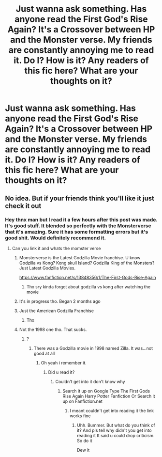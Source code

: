 #+TITLE: Just wanna ask something. Has anyone read the First God's Rise Again? It's a Crossover between HP and the Monster verse. My friends are constantly annoying me to read it. Do I? How is it? Any readers of this fic here? What are your thoughts on it?

* Just wanna ask something. Has anyone read the First God's Rise Again? It's a Crossover between HP and the Monster verse. My friends are constantly annoying me to read it. Do I? How is it? Any readers of this fic here? What are your thoughts on it?
:PROPERTIES:
:Author: KrugerRise
:Score: 0
:DateUnix: 1622309559.0
:DateShort: 2021-May-29
:FlairText: What's That Fic?
:END:

** No idea. But if your friends think you'll like it just check it out
:PROPERTIES:
:Author: Quine_
:Score: 1
:DateUnix: 1622311840.0
:DateShort: 2021-May-29
:END:

*** Hey thnx man but I read it a few hours after this post was made. It's good stuff. It blended so perfectly with the Monsterverse that it's amazing. Sure it has some formatting errors but it's good shit. Would definitely recommend it.
:PROPERTIES:
:Author: KrugerRise
:Score: 1
:DateUnix: 1622343153.0
:DateShort: 2021-May-30
:END:

**** Can you link it and whats the momster verse
:PROPERTIES:
:Author: Wolfish_Rogue
:Score: 1
:DateUnix: 1622354768.0
:DateShort: 2021-May-30
:END:

***** Monsterverse is the Latest Godzilla Movie franchise. U know Godzilla vs Kong? Kong skull Island? Godzilla King of the Monsters? Just Latest Godzilla Movies.

[[https://www.fanfiction.net/s/13848356/1/The-First-Gods-Rise-Again]]
:PROPERTIES:
:Author: KrugerRise
:Score: 1
:DateUnix: 1622355609.0
:DateShort: 2021-May-30
:END:

****** Thx sry kinda forgot about godzilla vs kong after watching the movie
:PROPERTIES:
:Author: Wolfish_Rogue
:Score: 1
:DateUnix: 1622356173.0
:DateShort: 2021-May-30
:END:


***** It's in progress tho. Began 2 months ago
:PROPERTIES:
:Author: KrugerRise
:Score: 1
:DateUnix: 1622355639.0
:DateShort: 2021-May-30
:END:


***** Just the American Godzilla Franchise
:PROPERTIES:
:Author: KrugerRise
:Score: 1
:DateUnix: 1622355693.0
:DateShort: 2021-May-30
:END:

****** Thx
:PROPERTIES:
:Author: Wolfish_Rogue
:Score: 1
:DateUnix: 1622356149.0
:DateShort: 2021-May-30
:END:


***** Not the 1998 one tho. That sucks.
:PROPERTIES:
:Author: KrugerRise
:Score: 1
:DateUnix: 1622355722.0
:DateShort: 2021-May-30
:END:

****** ?
:PROPERTIES:
:Author: Wolfish_Rogue
:Score: 1
:DateUnix: 1622356130.0
:DateShort: 2021-May-30
:END:

******* There was a Godzilla movie in 1998 named Zilla. It was...not good at all
:PROPERTIES:
:Author: KrugerRise
:Score: 1
:DateUnix: 1622358420.0
:DateShort: 2021-May-30
:END:

******** Oh yeah i remember it.
:PROPERTIES:
:Author: Wolfish_Rogue
:Score: 1
:DateUnix: 1622358833.0
:DateShort: 2021-May-30
:END:

********* Did u read it?
:PROPERTIES:
:Author: KrugerRise
:Score: 1
:DateUnix: 1622359379.0
:DateShort: 2021-May-30
:END:

********** Couldn't get into it don't know why
:PROPERTIES:
:Author: Wolfish_Rogue
:Score: 1
:DateUnix: 1622359421.0
:DateShort: 2021-May-30
:END:

*********** Search it up on Google Type The First Gods Rise Again Harry Potter Fanfiction Or Search it up on Fanfiction.net
:PROPERTIES:
:Author: KrugerRise
:Score: 1
:DateUnix: 1622361867.0
:DateShort: 2021-May-30
:END:

************ I meant couldn't get into reading it the link works fine
:PROPERTIES:
:Author: Wolfish_Rogue
:Score: 1
:DateUnix: 1622363463.0
:DateShort: 2021-May-30
:END:

************* Uhh. Bummer. But what do you think of it? And pls tell why didn't you get into reading it It said u could drop criticism. So do it

Dew it
:PROPERTIES:
:Author: KrugerRise
:Score: 1
:DateUnix: 1622372280.0
:DateShort: 2021-May-30
:END:
